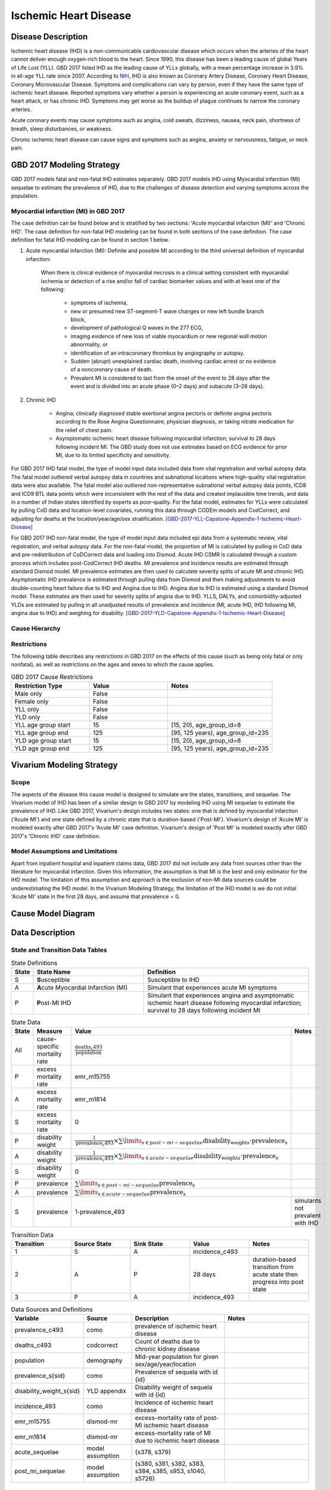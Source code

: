 .. _2017_cause_ischemic_heart_disease:

======================
Ischemic Heart Disease
======================


Disease Description
-------------------

Ischemic heart disease (IHD) is a non-communicable cardiovascular disease
which occurs when the arteries of the heart cannot deliver enough oxygen-rich
blood to the heart. Since 1990, this disease has been a leading cause of
global Years of Life Lost (YLL). GBD 2017 listed IHD as the leading cause of
YLLs globally, with a mean percentage increase in 3.9% in all-age YLL rate
since 2007. According to NIH_, IHD is also known as Coronary Artery Disease,
Coronary Heart Disease, Coronary Microvascular Disease. Symptoms and
complications can vary by person, even if they have the same type of ischemic
heart disease. Reported symptoms vary whether a person is experiencing an
acute coronary event, such as a heart attack, or has chronic IHD. Symptoms may
get worse as the buildup of plague continues to narrow the coronary arteries.

Acute coronary events may cause symptoms such as angina, cold sweats,
dizziness, nausea, neck pain, shortness of breath, sleep disturbances, or
weakness.

Chronic ischemic heart disease can cause signs and symptoms such as angina,
anxiety or nervousness, fatigue, or neck pain.

.. _NIH: https://www.nhlbi.nih.gov/health-topics/ischemic-heart-disease


GBD 2017 Modeling Strategy
--------------------------

GBD 2017 models fatal and non-fatal IHD estimates separately. GBD 2017 models
IHD using Myocardial infarction (MI) sequelae to estimate the prevalence of
IHD, due to the challenges of disease detection and varying symptoms across
the population.


Myocardial infarction (MI) in GBD 2017
++++++++++++++++++++++++++++++++++++++

The case definition can be found below and is stratified by two
sections: 'Acute myocardial infarction (MI)' and 'Chronic IHD'. The case
definition for non-fatal IHD modeling can be found in both sections of the
case definition. The case definition for fatal IHD modeling can be found in
section 1 below.

1. Acute myocardial infarction (MI): Definite and possible MI according to
   the third universal definition of myocardial infarction:

    When there is clinical evidence of myocardial necrosis in a clinical
    setting consistent with myocardial ischemia or detection of a rise and/or
    fall of cardiac biomarker values and with at least one of the following:

      - symptoms of ischemia,
      - new or presumed new ST-segment-T wave changes or new left bundle
        branch block,
      - development of pathological Q waves in the 277 ECG,
      - imaging evidence of new loss of viable myocardium or new regional
        wall motion abnormality, or
      - identification of an intracoronary thrombus by angiography or autopsy.
      - Sudden (abrupt) unexplained cardiac death, involving cardiac arrest or
        no evidence of a noncoronary cause of death.
      - Prevalent MI is considered to last from the onset of the event to
        28 days after the event and is divided into an acute phase (0–2 days)
        and subacute (3–28 days).

2. Chronic IHD

      - Angina; clinically diagnosed stable exertional angina pectoris or
        definite angina pectoris according to the Rose Angina Questionnaire,
        physician diagnosis, or taking nitrate medication for the relief of
        chest pain.
      - Asymptomatic ischemic heart disease following myocardial infarction;
        survival to 28 days following incident MI. The GBD study does not use
        estimates based on ECG evidence for prior MI, due to its limited
        specificity and sensitivity.

For GBD 2017 IHD fatal model, the type of model input data included data from
vital registration and verbal autopsy data. The fatal model outliered verbal
autopsy data in countries and subnational locations where high-quality vital
registration data were also available. The fatal model also outliered
non-representative subnational verbal autopsy data points, ICD8 and ICD9 BTL
data points which were inconsistent with the rest of the data and created
implausible time trends, and data in a number of Indian states identified by
experts as poor-quality. For the fatal model, estimates for YLLs were
calculated by pulling CoD data and location-level covariates, running this
data through CODEm models and CodCorrect, and adjusting for deaths at the
location/year/age/sex stratification.
[GBD-2017-YLL-Capstone-Appendix-1-Ischemic-Heart-Disease]_

For GBD 2017 IHD non-fatal model, the type of model input data included epi
data from a systematic review, vital registration, and verbal autopsy data.
For the non-fatal model, the proportion of MI is calculated by pulling in CoD
data and pre-redistribution of CoDCorrect data and loading into Dismod. Acute
IHD CSMR is calculated through a custom process which includes post-CodCorrect
IHD deaths. MI prevalence and incidence results are estimated through standard
Dismod model. MI prevalence estimates are then used to calculate severity
splits of acute MI and chronic IHD. Asymptomatic IHD prevalence is estimated
through pulling data from Dismod and then making adjustments to avoid
double-counting heart failure due to IHD and Angina due to IHD. Angina due to
IHD is estimated using a standard Dismod model. These estimates are then used
for severity splits of angina due to IHD. YLLS, DALYs, and
comorbidity-adjusted YLDs are estimated by pulling in all unadjusted results
of prevalence and incidence (MI, acute IHD, IHD following MI, angina due to
IHD) and weighing for disability.
[GBD-2017-YLD-Capstone-Appendix-1-Ischemic-Heart-Disease]_

Cause Hierarchy
+++++++++++++++
.. image:: cause_hierarchy_ihd.svg

Restrictions
++++++++++++

The following table describes any restrictions in GBD 2017 on the effects of
this cause (such as being only fatal or only nonfatal), as well as
restrictions on the ages and sexes to which the cause applies.

.. list-table:: GBD 2017 Cause Restrictions
   :widths: 15 15 20
   :header-rows: 1

   * - Restriction Type
     - Value
     - Notes
   * - Male only
     - False
     -
   * - Female only
     - False
     -
   * - YLL only
     - False
     -
   * - YLD only
     - False
     -
   * - YLL age group start
     - 15
     - [15, 20), age_group_id=8
   * - YLL age group end
     - 125
     - [95, 125 years), age_group_id=235
   * - YLD age group start
     - 15
     - [15, 20), age_group_id=8
   * - YLD age group end
     - 125
     - [95, 125 years), age_group_id=235

Vivarium Modeling Strategy
--------------------------

Scope
+++++

The aspects of the disease this cause model is designed to simulate are the
states, transitions, and sequelae. The Vivarium model of IHD has been of a
similar design to GBD 2017 by modeling IHD using MI sequelae to estimate the
prevalence of IHD. Like GBD 2017, Vivarium's design includes two states: one
that is defined by myocardial infarction ('Acute MI') and one state defined
by a chronic state that is duration-based ('Post-MI'). Vivarium's design of
'Acute MI' is modeled exactly after GBD 2017's 'Acute MI' case definition.
Vivarium's design of 'Post MI' is modeled exactly after GBD 2017's
'Chronic IHD' case definition.

Model Assumptions and Limitations
+++++++++++++++++++++++++++++++++

Apart from inpatient hospital and inpatient claims data, GBD 2017 did not
include any data from sources other than the literature for myocardial
infarction. Given this information, the assumption is that MI is the best
and only estimator for the IHD model. The limitation of this assumption and
approach is the exclusion of non-MI data sources could be underestimating the
IHD model. In the Vivarium Modeling Strategy, the limitation of the IHD model
is we do not initial 'Acute MI' state in the first 28 days, and assume that
prevalence = 0.

.. todo::

   Describe more assumptions and limitations of the model.

Cause Model Diagram
--------------------
.. image:: cause_model_ihd.svg

Data Description
----------------

State and Transition Data Tables
++++++++++++++++++++++++++++++++

.. list-table:: State Definitions
   :widths: 1, 10, 15
   :header-rows: 1

   * - State
     - State Name
     - Definition
   * - S
     - **S**\ usceptible
     - Susceptible to IHD
   * - A
     - **A**\ cute Myocardial Infarction (MI)
     - Simulant that experiences acute MI symptoms
   * - P
     - **P**\ ost-MI IHD
     - Simulant that experiences angina and asymptomatic ischemic heart
       disease following myocardial infarction; survival to 28 days following
       incident MI

.. list-table:: State Data
   :widths: 5 10 10 20
   :header-rows: 1

   * - State
     - Measure
     - Value
     - Notes
   * - All
     - cause-specific mortality rate
     - :math:`\frac{\text{deaths_c493}}{\text{population}}`
     -
   * - P
     - excess mortality rate
     - emr_m15755
     -
   * - A
     - excess mortality rate
     - emr_m1814
     -
   * - S
     - excess mortality rate
     - 0
     -
   * - P
     - disability weight
     - :math:`\frac{1}{\text{prevalence_c493}} \times \sum\limits_{s \in post-mi-sequelae} \text{disability_weight}_s \cdot \text{prevalence}_s`
     -
   * - A
     - disability weight
     - :math:`\frac{1}{\text{prevalence_c493}} \times \sum\limits_{s\in acute-sequelae} \text{disability_weight}_s \cdot \text{prevalence}_s`
     -
   * - S
     - disability weight
     - 0
     -
   * - P
     - prevalence
     - :math:`\sum\limits_{s\in post-mi-sequelae} \text{prevalence}_s`
     -
   * - A
     - prevalence
     - :math:`\sum\limits_{s\in acute-sequelae} \text{prevalence}_s`
     -
   * - S
     - prevalence
     - 1-prevalence_493
     - simulants not prevalent with IHD

.. list-table:: Transition Data
   :widths: 10 10 10 10 10
   :header-rows: 1

   * - Transition
     - Source State
     - Sink State
     - Value
     - Notes
   * - 1
     - S
     - A
     - incidence_c493
     -
   * - 2
     - A
     - P
     - 28 days
     - duration-based transition from acute state then progress into post state
   * - 3
     - P
     - A
     - incidence_493
     -


.. list-table:: Data Sources and Definitions
   :widths: 10 10 20 20
   :header-rows: 1

   * - Variable
     - Source
     - Description
     - Notes
   * - prevalence_c493
     - como
     - prevalence of ischemic heart disease
     -
   * - deaths_c493
     - codcorrect
     - Count of deaths due to chronic kidney disease
     -
   * - population
     - demography
     - Mid-year population for given sex/age/year/location
     -
   * - prevalence_s{sid}
     - como
     - Prevalence of sequela with id {id}
     -
   * - disability_weight_s{sid}
     - YLD appendix
     - Disability weight of sequela with id {id}
     -
   * - incidence_493
     - como
     - Incidence of ischemic heart disease
     -
   * - emr_m15755
     - dismod-mr
     - excess-mortality rate of post-MI ischemic heart disease
     -
   * - emr_m1814
     - dismod-mr
     - excess-mortality rate of MI due to ischemic heart disease
     -
   * - acute_sequelae
     - model assumption
     - {s378, s379}
     -
   * - post_mi_sequelae
     - model assumption
     - {s380, s381, s382, s383, s384, s385, s953, s1040, s5726}
     -

Validation Criteria
-------------------

.. todo::

   Describe tests for model validation.

At the IHD cause level:

1. Is CSMR close to pre

References
----------

.. [GBD-2017-YLD-Capstone-Appendix-1-Ischemic-Heart-Disease]
  Supplement to: `GBD 2017 Disease and Injury Incidence and Prevalence
  Collaborators. Global, regional, and national incidence, prevalence, and
  years lived with disability for 354 diseases and injuries for 195 countries
  and territories, 1990–2017: a systematic analysis for the Global Burden of
  Disease Study 2017. Lancet 2018; 392: 1789–858`
  (pp. 335-341)

.. [GBD-2017-YLL-Capstone-Appendix-1-Ischemic-Heart-Disease]
  Supplement to: `GBD 2017 Causes of Death Collaborators. Global, regional,
  and national age-sex-specific mortality for 282 causes of death in 195
  countries and territories, 1980–2017: a systematic analysis for the Global
  Burden of Disease Study 2017. Lancet 2018; 392: 1736–88`
  (pp. 203-204)

